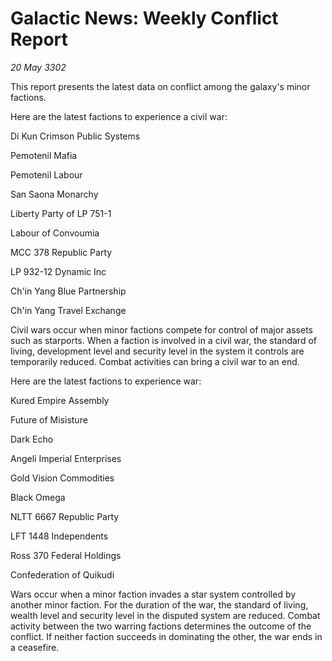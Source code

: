 * Galactic News: Weekly Conflict Report

/20 May 3302/

This report presents the latest data on conflict among the galaxy's minor factions. 

Here are the latest factions to experience a civil war: 

Di Kun Crimson Public Systems 

Pemotenil Mafia 

Pemotenil Labour 

San Saona Monarchy 

Liberty Party of LP 751-1 

Labour of Convoumia 

MCC 378 Republic Party 

LP 932-12 Dynamic Inc 

Ch'in Yang Blue Partnership 

Ch'in Yang Travel Exchange 

Civil wars occur when minor factions compete for control of major assets such as starports. When a faction is involved in a civil war, the standard of living, development level and security level in the system it controls are temporarily reduced. Combat activities can bring a civil war to an end. 

Here are the latest factions to experience war: 

Kured Empire Assembly 

Future of Misisture 

Dark Echo 

Angeli Imperial Enterprises 

Gold Vision Commodities 

Black Omega 

NLTT 6667 Republic Party 

LFT 1448 Independents 

Ross 370 Federal Holdings 

Confederation of Quikudi 

Wars occur when a minor faction invades a star system controlled by another minor faction. For the duration of the war, the standard of living, wealth level and security level in the disputed system are reduced. Combat activity between the two warring factions determines the outcome of the conflict. If neither faction succeeds in dominating the other, the war ends in a ceasefire.